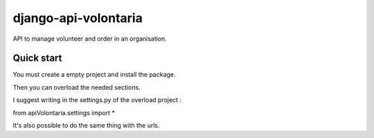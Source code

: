 =====
django-api-volontaria
=====

API to manage volunteer and order in an organisation.

Quick start
-----------

You must create a empty project and install the package.

Then you can overload the needed sections.

I suggest writing in the settings.py of the overload project :

from apiVolontaria.settings import *

It's also possible to do the same thing with the urls.
